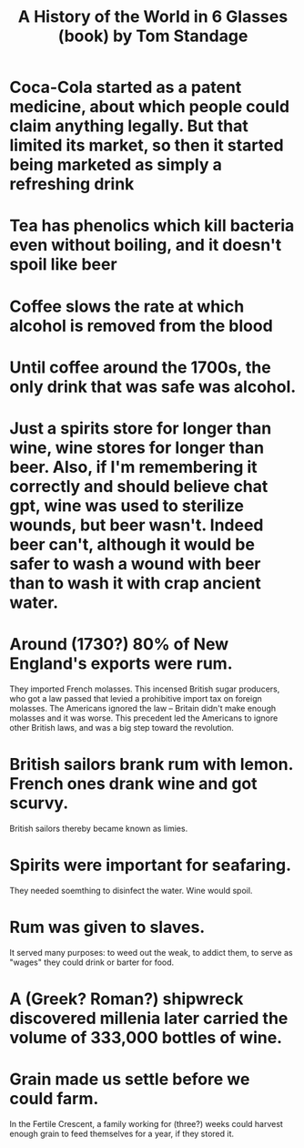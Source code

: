 :PROPERTIES:
:ID:       459b1c6f-3d13-46e2-a37a-05b10bd458cb
:END:
#+title: A History of the World in 6 Glasses (book) by Tom Standage
* Coca-Cola started as a patent medicine, about which people could claim anything legally. But that limited its market, so then it started being marketed as simply a refreshing drink
* Tea has phenolics which kill bacteria even without boiling, and it doesn't spoil like beer
* Coffee slows the rate at which alcohol is removed from the blood
* Until coffee around the 1700s, the only drink that was safe was alcohol.
* Just a spirits store for longer than wine, wine stores for longer than beer.  Also, if I'm remembering it correctly and should believe chat gpt, wine was used to sterilize wounds, but beer wasn't. Indeed beer can't, although it would be safer to wash a wound with beer than to wash it with crap ancient water.
* Around (1730?) 80% of New England's exports were rum.
  They imported French molasses. This incensed British sugar producers, who got a law passed that levied a prohibitive import tax on foreign molasses. The Americans ignored the law -- Britain didn't make enough molasses and it was worse. This precedent led the Americans to ignore other British laws, and was a big step toward the revolution.
* British sailors brank rum with lemon. French ones drank wine and got scurvy.
  British sailors thereby became known as limies.
* Spirits were important for seafaring.
  They needed soemthing to disinfect the water.
  Wine would spoil.
* Rum was given to slaves.
  It served many purposes:
  to weed out the weak,
  to addict them,
  to serve as "wages" they could drink or barter for food.
* A (Greek? Roman?) shipwreck discovered millenia later carried the volume of 333,000 bottles of wine.
* Grain made us settle before we could farm.
  In the Fertile Crescent, a family working for (three?) weeks could harvest enough grain to feed themselves for a year, if they stored it.
